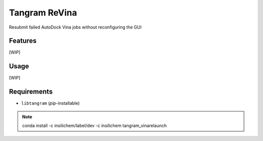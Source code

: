 ==============
Tangram ReVina
==============

.. image:: https://img.shields.io/github/release/insilichem/tangram_vinarelaunch.svg
    :target: https://github.com/insilichem/tangram_vinarelaunch

.. image:: https://img.shields.io/github/issues/insilichem/tangram_vinarelaunch.svg
    :target: https://github.com/insilichem/tangram_vinarelaunch/issues

Resubmit failed AutoDock Vina jobs without reconfiguring the GUI

Features
========

[WIP]

Usage
=====

[WIP]

Requirements
============

- ``libtangram`` (*pip*-installable)

.. note::

    conda install -c insilichem/label/dev -c insilichem tangram_vinarelaunch